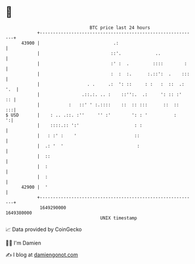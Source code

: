 * 👋

#+begin_example
                                   BTC price last 24 hours                    
               +------------------------------------------------------------+ 
         43900 |                            .:                              | 
               |                           ::'.             ..              | 
               |                           :' :  .         ::::        :    | 
               |                           :  :  :.      :.::':  .    :::   | 
               |                  . .     .:  ': ::     : :   :  ::  .: '.  | 
               |                .::.:. .. :    ::'':.  .:     ': :: :'   :: | 
               |           :   ::' ' :.::::    ::  :: :::      ::  ::    :::| 
   $ USD       |    : .. .::. :''     '' :'        ': : '          :      ':| 
               |    ::::.:: ':'                     : :                     | 
               |   : :' :    '                      ::                      | 
               |  .: '  '                            :                      | 
               |  ::                                                        | 
               |  :                                                         | 
               |  :                                                         | 
         42900 |  '                                                         | 
               +------------------------------------------------------------+ 
                1649290000                                        1649380000  
                                       UNIX timestamp                         
#+end_example
📈 Data provided by CoinGecko

🧑‍💻 I'm Damien

✍️ I blog at [[https://www.damiengonot.com][damiengonot.com]]
